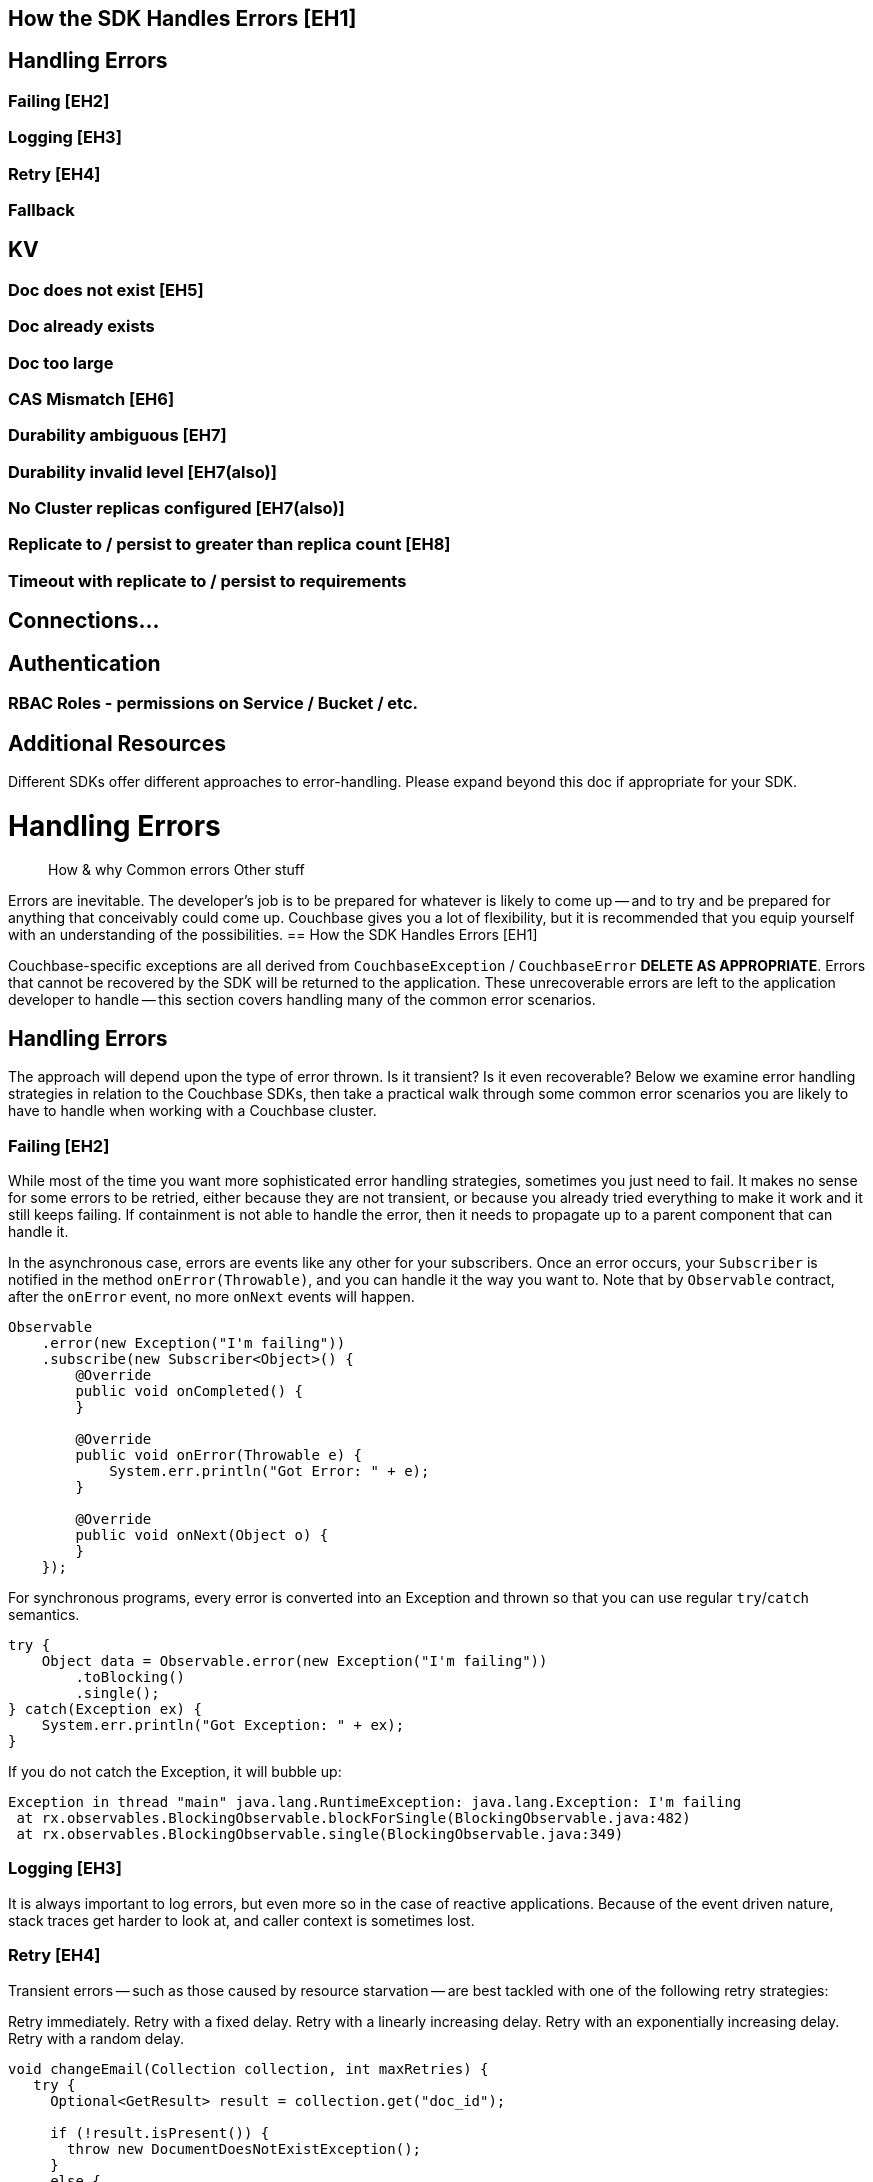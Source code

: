 
== How the SDK Handles Errors [EH1]
== Handling Errors
=== Failing [EH2]
=== Logging [EH3]
=== Retry [EH4]
=== Fallback
== KV
=== Doc does not exist [EH5]
=== Doc already exists
=== Doc too large
=== CAS Mismatch [EH6]
=== Durability ambiguous [EH7]
=== Durability invalid level [EH7(also)]
=== No Cluster replicas configured [EH7(also)]
=== Replicate to / persist to greater than replica count [EH8]
=== Timeout with replicate to / persist to requirements
== Connections...
== Authentication
=== RBAC Roles - permissions on Service / Bucket / etc.
== Additional Resources



Different SDKs offer different approaches to error-handling. Please expand beyond this doc if appropriate for your SDK.

////
This document is deliberately skeletal and incomplete, as it seems that there is little common ground between SDKs.

Save into howtos/error-handling.adoc
////

////
Go Errors page up at https://docs.couchbase.com/go-sdk/2.0/howtos/error-handling.html -- may not be directly comparable to other SDKs.
////

////
Meta: version 1 goes from EH1-EH6
////

= Handling Errors
:navtitle: Handling Errors
:page-topic-type: howto
:page-aliases: handling-error-conditions.adoc
:source-language: csharp

[abstract]
How & why
Common errors
Other stuff


Errors are inevitable.
The developer’s job is to be prepared for whatever is likely to come up -- and to try and be prepared for anything that conceivably could come up.
Couchbase gives you a lot of flexibility, but it is recommended that you equip yourself with an understanding of the possibilities.
== How the SDK Handles Errors [EH1]

Couchbase-specific exceptions are all derived from `CouchbaseException` / `CouchbaseError` *DELETE AS APPROPRIATE*.
Errors that cannot be recovered by the SDK will be returned to the application.
These unrecoverable errors are left to the application developer to handle -- this section covers handling many of the common error scenarios.

// Everything will need changing for Scala, which doesn’t throw, and is a special snowflake ;)
// Oh and Go. Oh, Go. Oh dear.

== Handling Errors
The approach will depend upon the type of error thrown.
Is it transient?
Is it even recoverable?
Below we examine error handling strategies in relation to the Couchbase SDKs, then take a practical walk through some common error scenarios you are likely to have to handle when working with a Couchbase cluster.

=== Failing [EH2]
While most of the time you want more sophisticated error handling strategies, sometimes you just need to fail.
It makes no sense for some errors to be retried, either because they are not transient, or because you already tried everything to make it work and it still keeps failing.
If containment is not able to handle the error, then it needs to propagate up to a parent component that can handle it.

In the asynchronous case, errors are events like any other for your subscribers.
Once an error occurs, your `Subscriber` is notified in the method `onError(Throwable)`, and you can handle it the way you want to. Note that by `Observable` contract, after the `onError` event, no more `onNext` events will happen.

[source,java]
----
Observable
    .error(new Exception("I'm failing"))
    .subscribe(new Subscriber<Object>() {
        @Override
        public void onCompleted() {
        }

        @Override
        public void onError(Throwable e) {
            System.err.println("Got Error: " + e);
        }

        @Override
        public void onNext(Object o) {
        }
    });
----

For synchronous programs, every error is converted into an Exception and thrown so that you can use regular `try`/`catch` semantics.

[source,java]
----
try {
    Object data = Observable.error(new Exception("I'm failing"))
        .toBlocking()
        .single();
} catch(Exception ex) {
    System.err.println("Got Exception: " + ex);
}
----

If you do not catch the Exception, it will bubble up:

[source,java]
----
Exception in thread "main" java.lang.RuntimeException: java.lang.Exception: I'm failing
 at rx.observables.BlockingObservable.blockForSingle(BlockingObservable.java:482)
 at rx.observables.BlockingObservable.single(BlockingObservable.java:349)
----
=== Logging [EH3]
It is always important to log errors, but even more so in the case of reactive applications. Because of the event driven nature, stack traces get harder to look at, and caller context is sometimes lost.

// Probably needs SDK-specific text in each case
// Note that Logging has its own page.


// recommendation of good practice ADMONITION link
=== Retry [EH4]

Transient errors -- such as those caused by resource starvation -- are best tackled with one of the following retry strategies:

Retry immediately.
Retry with a fixed delay.
Retry with a linearly increasing delay.
Retry with an exponentially increasing delay.
Retry with a random delay.

// ??
// This is my (Graham’s) attempt at an example of error handling for idempotent operations (such as the full-doc op seen here).  Feel free to iterate it and/or provide one for non-idempotent operations...
----
void changeEmail(Collection collection, int maxRetries) {
   try {
     Optional<GetResult> result = collection.get("doc_id");

     if (!result.isPresent()) {
       throw new DocumentDoesNotExistException();
     }
     else {
       JsonObject content = result.get().contentAsObject();

       content.put("email", "john.smith@couchbase.com");

       collection.replace("doc_id", content);
     }
   }
   catch (CouchbaseException err) {
     // isRetryable will be true for transient errors, such as a CAS mismatch (indicating
     // another agent concurrently modified the document), or a temporary failure (indicating
     // the server is temporarily unavailable or overloaded).  The operation may or may not
     // have been written, but since it is idempotent we can simply retry it.
     if (err.isRetryable()) {
       if (maxRetries > 0) {
         System.out.println("Retrying operation on retryable err " + err);
         changeEmail(collection, maxRetries - 1);
       }
       else {
         // Errors can be transient but still exceed our SLA.
         System.out.println("Too many attempts, aborting on err " + err);
         throw err;
       }
     }

     // If the err is not isRetryable, there is perhaps a more permanent or serious error,
     // such as a network failure.
     else {
       System.out.println("Aborting operation on err " + err);
       throw err;
     }
   }
}



    try {
      changeEmail(collection, MAX_RETRIES);
    }
    catch (RuntimeException err) {
      // What to do here is highly application dependent.  Options could include:
      // - Returning a "please try again later" error back to the end-user (if any)
      // - Logging it for manual human review, and possible follow-up with the end-user (if any)
      System.out.println("Failed to change email");
    }
----

=== Fallback

Instead of (or in addition to) retrying, another valid option is falling back to either a different `Observable`, or to a default value.

== Generic Errors (see Errors rfc)
There are some errors which can be surfaced from across all of the SDK services. These include...

=== Temporary Failure
=== Timeout (possibly covered below in connections?)
=== ServiceNotAvailable
=== ServiceNotConfigured
== KV

The KV Service exposes several common errors that can be encountered - both during development, and to be handled by the production app. Here we will cover some of the most common errors.

=== Doc does not exist [EH5]
            try
            {
                await collection.Replace("my-key", new { });
            }
            catch (KeyNotFoundException)
            {
                // key does not exist
            }


=== Doc already exists
            try
            {
                await collection.Insert("my-key", new { });
            }
            catch (KeyExistsException)
            {
                // key already exists
            }


=== Doc too large
RequestTooBigException

=== CAS Mismatch [EH6]
            try
            {
                var result = await collection.Get("my-key");
                await collection.Replace("my-key", new { }, options => options.WithCas(result.Cas));
            }
            catch (CasMismatchException)
            {
                // the CAS value has changed
            }
=== Durability ambiguous [EH7]
            try
            {
                await collection.Upsert("my-key", new { },
                    options => { options.WithDurability(DurabilityLevel.PersistToMajority); }
                );
            }
            catch (SyncWriteAmbiguous)
            {
                // synchronous durability request has not completed, it is unknown whether the request met the durability requirements or not
            }

=== Durability invalid level [EH7(also)]
            try
            {
                await collection.Upsert("my-key", new { },
                    options => { options.WithDurability(DurabilityLevel.PersistToMajority); }
                );
            }
            catch (DurabilityInvalidLevel)
            {
                // cluster not able to meet durability requirements
            }
=== No Cluster replicas configured [EH7(also)]
            try
            {
                await collection.Upsert("my-key", new { },
                    options => { options.WithDurability(PersistTo.Four, ReplicateTo.Three); }
                );
            }
            catch (NoReplicasFound)
            {
                // cluster doesn't have replicas configured
            }

=== Replicate to / persist to greater than replica count [EH8]
            try
            {
                await collection.Upsert("my-key", new { },
                    options => { options.WithDurability(PersistTo.Four, ReplicateTo.Three); }
                );
            }
            catch (DurabilityImpossible)
            {
                // cluster not able to meet durability requirements
            }

=== Timeout with replicate to / persist to requirements
            try
            {
                await collection.Upsert("my-key", new { },
                    options => { options.WithDurability(PersistTo.Four, ReplicateTo.Three); }
                );
            }
            catch (TimeoutException)
            {
                // document may or may not have persisted to specified durability requirements
            }


== Query and Analytics Errors
N1ql and Analytics either return results or an error. If there is an error then it exposed in the following way(s)...

== Search and View Errors
Unlike N1ql and Analytics, Search and Views can return multiple errors as well as errors and partial results.
// This next bit is going to be highly SDK specific too.
== Connections...
// Network / buckets / Timeouts / …

Networks, remotely-located clusters, and XDCR all offer opportunities for packets to go astray, or resources to go offline or become temporarily unavailable.
As well as the above `Timeout` errors, and those in the next section on authenticating against clusters, there are ??network-related??
The most common scenarios that the developer is likely to encounter when working with Couchbase Clusters are
?????

== Authentication
=== RBAC Roles - permissions on Service / Bucket / etc.

Standard since Couchbase Data Platform 5.0, xref:[Role Based Access Control (RBAC)] gives fine-grained permissions designed to protect the security of and access to data with a range of user roles encompassing different privileges.
xref:6.5@server:learn:security/authorization-overview.adoc[Refer to our Authorization pages] for a fuller understanding.

The developer must match an application’s need for data access with the necessary permissions for access.
SCENARIO??
---> Certificates?

NOTE: If you are using Couchbase Community Edition, the only _roles_ available are xref:link-here[Bucket Full Access, Admin, and Read-only Admin].




== Additional Resources
Errors & Exception handling is an expansive topic.
Here, we have covered examples of the kinds of exception scenarios that you are most likely to face.
More fundamentally, you also need to weigh up xref:concept-docs:failure-considerations.adoc[concepts of durability].

Diagnostic methods are available to check on the xref:health-check.adoc[health if the cluster], and the xref:tracing-from-the-sdk.adoc[health of the network].

Logging methods are dependent upon the platform and SDK used.
We offer xref:collecting-information.adoc[recommendations and practical examples].

We have a xref:ref:exceptions.adoc[listing of error messages], with some pointers to what to do when you encounter them.

